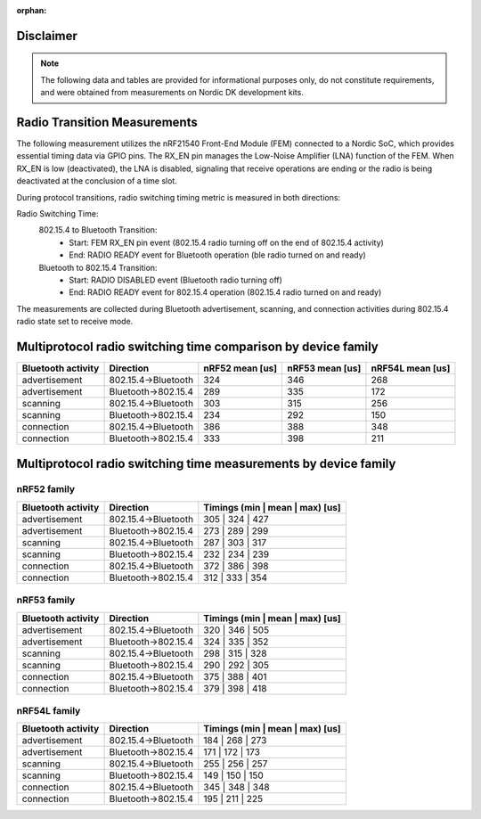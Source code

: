 :orphan:

Disclaimer
----------
.. note::
   The following data and tables are provided for informational purposes only, do not constitute requirements,
   and were obtained from measurements on Nordic DK development kits.


Radio Transition Measurements
------------------------------------------

The following measurement utilizes the nRF21540 Front-End Module (FEM) connected to a Nordic SoC, which provides
essential timing data via GPIO pins. The RX_EN pin manages the Low-Noise Amplifier (LNA) function of the
FEM. When RX_EN is low (deactivated), the LNA is disabled, signaling that receive operations are ending or the
radio is being deactivated at the conclusion of a time slot.

During protocol transitions, radio switching timing metric is measured in both directions:

Radio Switching Time:
    802.15.4 to Bluetooth Transition:
        - Start: FEM RX_EN pin event (802.15.4 radio turning off on the end of 802.15.4 activity)
        - End: RADIO READY event for Bluetooth operation (ble radio turned on and ready)

    Bluetooth to 802.15.4 Transition:
        - Start: RADIO DISABLED event (Bluetooth radio turning off)
        - End: RADIO READY event for 802.15.4 operation (802.15.4 radio turned on and ready)

The measurements are collected during Bluetooth advertisement, scanning, and connection activities during
802.15.4 radio state set to receive mode.


Multiprotocol radio switching time comparison by device family
--------------------------------------------------------------

+--------------------+---------------------+-----------------+-----------------+------------------+
| Bluetooth activity |      Direction      | nRF52 mean [us] | nRF53 mean [us] | nRF54L mean [us] |
+====================+=====================+=================+=================+==================+
|   advertisement    | 802.15.4→Bluetooth  |       324       |       346       |       268        |
+--------------------+---------------------+-----------------+-----------------+------------------+
|   advertisement    | Bluetooth→802.15.4  |       289       |       335       |       172        |
+--------------------+---------------------+-----------------+-----------------+------------------+
|      scanning      | 802.15.4→Bluetooth  |       303       |       315       |       256        |
+--------------------+---------------------+-----------------+-----------------+------------------+
|      scanning      | Bluetooth→802.15.4  |       234       |       292       |       150        |
+--------------------+---------------------+-----------------+-----------------+------------------+
|     connection     | 802.15.4→Bluetooth  |       386       |       388       |       348        |
+--------------------+---------------------+-----------------+-----------------+------------------+
|     connection     | Bluetooth→802.15.4  |       333       |       398       |       211        |
+--------------------+---------------------+-----------------+-----------------+------------------+

Multiprotocol radio switching time measurements by device family
----------------------------------------------------------------


nRF52 family
^^^^^^^^^^^^
+--------------------+---------------------+---------------------------------+
| Bluetooth activity |      Direction      | Timings (min | mean | max) [us] |
+====================+=====================+=================================+
|   advertisement    | 802.15.4→Bluetooth  |         305 | 324 | 427         |
+--------------------+---------------------+---------------------------------+
|   advertisement    | Bluetooth→802.15.4  |         273 | 289 | 299         |
+--------------------+---------------------+---------------------------------+
|      scanning      | 802.15.4→Bluetooth  |         287 | 303 | 317         |
+--------------------+---------------------+---------------------------------+
|      scanning      | Bluetooth→802.15.4  |         232 | 234 | 239         |
+--------------------+---------------------+---------------------------------+
|     connection     | 802.15.4→Bluetooth  |         372 | 386 | 398         |
+--------------------+---------------------+---------------------------------+
|     connection     | Bluetooth→802.15.4  |         312 | 333 | 354         |
+--------------------+---------------------+---------------------------------+


nRF53 family
^^^^^^^^^^^^
+--------------------+---------------------+---------------------------------+
| Bluetooth activity |      Direction      | Timings (min | mean | max) [us] |
+====================+=====================+=================================+
|   advertisement    | 802.15.4→Bluetooth  |         320 | 346 | 505         |
+--------------------+---------------------+---------------------------------+
|   advertisement    | Bluetooth→802.15.4  |         324 | 335 | 352         |
+--------------------+---------------------+---------------------------------+
|      scanning      | 802.15.4→Bluetooth  |         298 | 315 | 328         |
+--------------------+---------------------+---------------------------------+
|      scanning      | Bluetooth→802.15.4  |         290 | 292 | 305         |
+--------------------+---------------------+---------------------------------+
|     connection     | 802.15.4→Bluetooth  |         375 | 388 | 401         |
+--------------------+---------------------+---------------------------------+
|     connection     | Bluetooth→802.15.4  |         379 | 398 | 418         |
+--------------------+---------------------+---------------------------------+


nRF54L family
^^^^^^^^^^^^^
+--------------------+---------------------+---------------------------------+
| Bluetooth activity |      Direction      | Timings (min | mean | max) [us] |
+====================+=====================+=================================+
|   advertisement    | 802.15.4→Bluetooth  |         184 | 268 | 273         |
+--------------------+---------------------+---------------------------------+
|   advertisement    | Bluetooth→802.15.4  |         171 | 172 | 173         |
+--------------------+---------------------+---------------------------------+
|      scanning      | 802.15.4→Bluetooth  |         255 | 256 | 257         |
+--------------------+---------------------+---------------------------------+
|      scanning      | Bluetooth→802.15.4  |         149 | 150 | 150         |
+--------------------+---------------------+---------------------------------+
|     connection     | 802.15.4→Bluetooth  |         345 | 348 | 348         |
+--------------------+---------------------+---------------------------------+
|     connection     | Bluetooth→802.15.4  |         195 | 211 | 225         |
+--------------------+---------------------+---------------------------------+